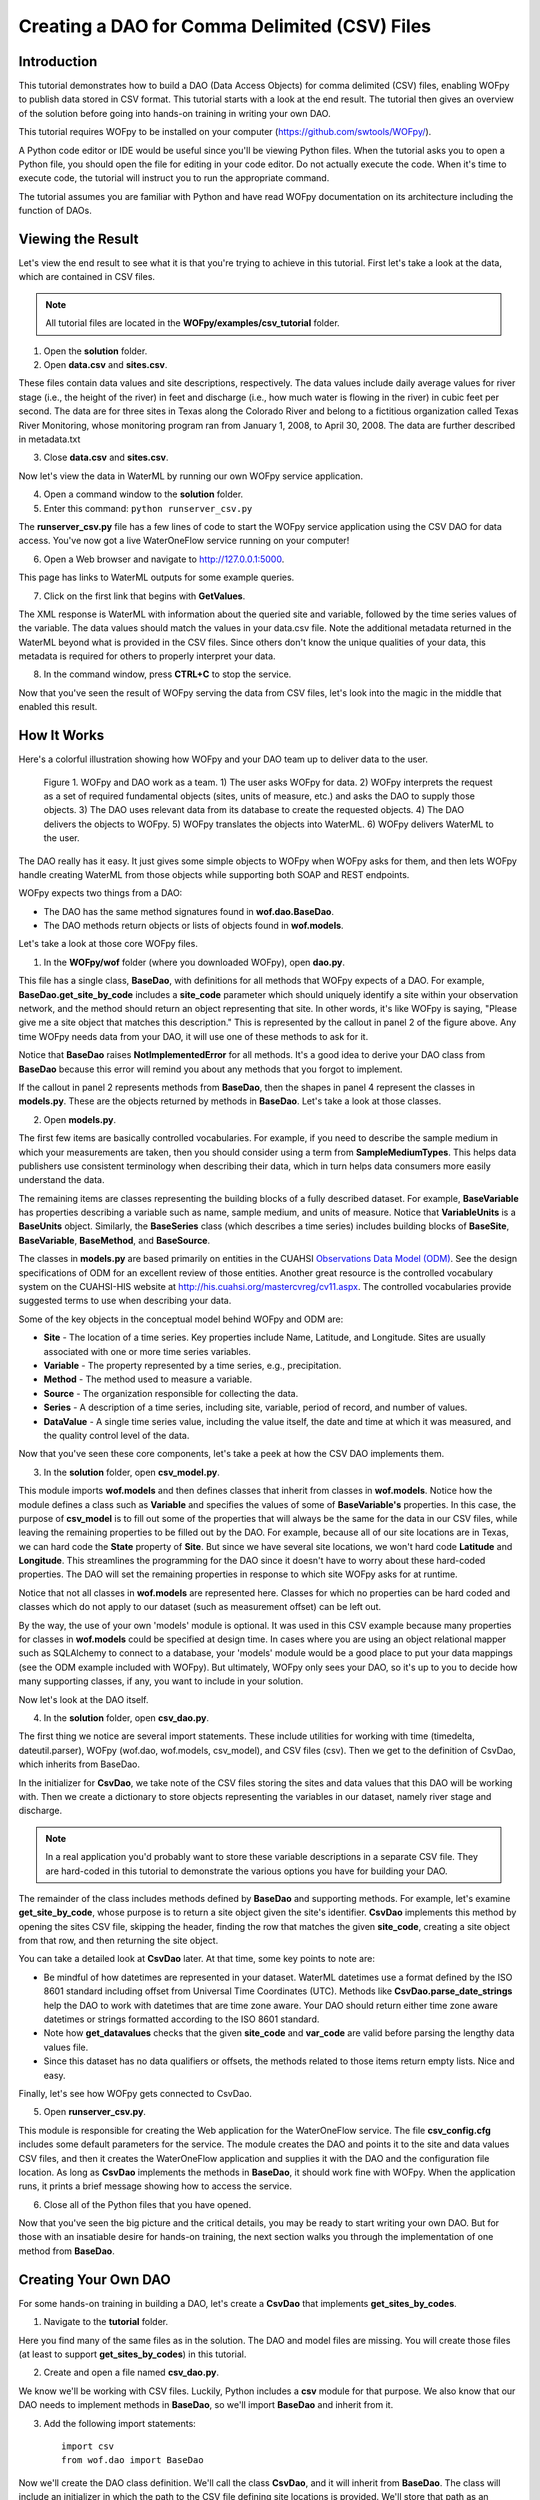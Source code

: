 .. index::
   single: tutorial, CSV DAO
   single: CSV DAO tutorial

**********************************************
Creating a DAO for Comma Delimited (CSV) Files
**********************************************

Introduction
============

This tutorial demonstrates how to build a DAO (Data Access Objects) for comma
delimited (CSV) files, enabling WOFpy to publish data stored in CSV format.
This tutorial starts with a look at the end result.  The tutorial then gives an
overview of the solution before going into hands-on training in writing your
own DAO.

This tutorial requires WOFpy to be installed on your computer
(https://github.com/swtools/WOFpy/). 

A Python code editor or IDE would be useful since you'll be viewing Python
files.  When the tutorial asks you to open a Python file, you should open the
file for editing in your code editor.  Do not actually execute the code.  When
it's time to execute code, the tutorial will instruct you to run the
appropriate command.

The tutorial assumes you are familiar with Python and have read WOFpy
documentation on its architecture including the function of DAOs.  

Viewing the Result
==================

Let's view the end result to see what it is that you're trying to achieve in
this tutorial.  First let's take a look at the data, which are contained in
CSV files.

.. note::
   All tutorial files are located in the **WOFpy/examples/csv_tutorial**
   folder.

1. Open the **solution** folder.  

2. Open **data.csv** and **sites.csv**.

These files contain data values and site descriptions, respectively.  The data
values include daily average values for river stage (i.e., the height of the
river) in feet and discharge (i.e., how much water is flowing in the river) in
cubic feet per second. The data are for three sites in Texas along the Colorado
River and belong to a fictitious organization called Texas River Monitoring,
whose monitoring program ran from January 1, 2008, to April 30, 2008.  The data
are further described in metadata.txt

3. Close **data.csv** and **sites.csv**.

Now let's view the data in WaterML by running our own WOFpy service application.

4. Open a command window to the **solution** folder.

5. Enter this command: ``python runserver_csv.py``

The **runserver_csv.py** file has a few lines of code to start the WOFpy
service application using the CSV DAO for data access. You've now got a live
WaterOneFlow service running on your computer!

6. Open a Web browser and navigate to http://127.0.0.1:5000.  

This page has links to WaterML outputs for some example queries.  

7. Click on the first link that begins with **GetValues**.  

The XML response is WaterML with information about the queried site and
variable, followed by the time series values of the variable.  The data values
should match the values in your data.csv file.  Note the additional metadata
returned in the WaterML beyond what is provided in the CSV files.  Since others
don't know the unique qualities of your data, this metadata is required for
others to properly interpret your data.  

8. In the command window, press **CTRL+C** to stop the service. 

Now that you've seen the result of WOFpy serving the data from CSV files, let's
look into the magic in the middle that enabled this result.

How It Works
============

Here's a colorful illustration showing how WOFpy and your DAO team up to
deliver data to the user.

.. figure:: graphics/comic.PNG

   Figure 1. WOFpy and DAO work as a team.  1) The user asks WOFpy for data.
   2) WOFpy interprets the request as a set of required fundamental objects
   (sites, units of measure, etc.) and asks the DAO to supply those objects.
   3) The DAO uses relevant data from its database to create the requested
   objects.  4) The DAO delivers the objects to WOFpy.  5) WOFpy translates the
   objects into WaterML.  6) WOFpy delivers WaterML to the user.
   
The DAO really has it easy.  It just gives some simple objects to WOFpy when
WOFpy asks for them, and then lets WOFpy handle creating WaterML from those
objects while supporting both SOAP and REST endpoints.  

WOFpy expects two things from a DAO:

* The DAO has the same method signatures found in **wof.dao.BaseDao**.  
* The DAO methods return objects or lists of objects found in **wof.models**.

Let's take a look at those core WOFpy files.

1. In the **WOFpy/wof** folder (where you downloaded WOFpy), open **dao.py**.

This file has a single class, **BaseDao**, with definitions for all methods
that WOFpy expects of a DAO.  For example, **BaseDao.get_site_by_code**
includes a **site_code** parameter which should uniquely identify a site within
your observation network, and the method should return an object representing
that site.  In other words, it's like WOFpy is saying, "Please give me a site
object that matches this description."  This is represented by the callout in
panel 2 of the figure above.  Any time WOFpy needs data from your DAO, it will
use one of these methods to ask for it.

Notice that **BaseDao** raises **NotImplementedError** for all methods.  It's a
good idea to derive your DAO class from **BaseDao** because this error will
remind you about any methods that you forgot to implement.

If the callout in panel 2 represents methods from **BaseDao**, then the shapes
in panel 4 represent the classes in **models.py**.  These are the objects
returned by methods in **BaseDao**.  Let's take a look at those classes.

2. Open **models.py**.

The first few items are basically controlled vocabularies.  For example, if you
need to describe the sample medium in which your measurements are taken, then
you should consider using a term from **SampleMediumTypes**.  This helps data
publishers use consistent terminology when describing their data, which in turn
helps data consumers more easily understand the data.

The remaining items are classes representing the building blocks of a fully
described dataset.  For example, **BaseVariable** has properties describing a
variable such as name, sample medium, and units of measure.  Notice that
**VariableUnits** is a **BaseUnits** object.  Similarly, the **BaseSeries**
class (which describes a time series) includes building blocks of **BaseSite**,
**BaseVariable**, **BaseMethod**, and **BaseSource**.  

The classes in **models.py** are based primarily on entities in the CUAHSI
`Observations Data Model (ODM) <http://his.cuahsi.org/odmdatabases.html>`_.
See the design specifications of ODM for an excellent review of those entities.
Another great resource is the controlled vocabulary system on the CUAHSI-HIS
website at http://his.cuahsi.org/mastercvreg/cv11.aspx. The controlled
vocabularies provide suggested terms to use when describing your data.  

Some of the key objects in the conceptual model behind WOFpy and ODM are:

* **Site** - The location of a time series.  Key properties include Name,
  Latitude, and Longitude.  Sites are usually associated with one or more time
  series variables.
* **Variable** - The property represented by a time series, e.g.,
  precipitation.
* **Method** - The method used to measure a variable.
* **Source** - The organization responsible for collecting the data.
* **Series** - A description of a time series, including site, variable,
  period of record, and number of values.
* **DataValue** - A single time series value, including the value itself, the
  date and time at which it was measured, and the quality control level of the data.

Now that you've seen these core components, let's take a peek at how the CSV
DAO implements them.

3. In the **solution** folder, open **csv_model.py**.

This module imports **wof.models** and then defines classes that inherit from
classes in **wof.models**.  Notice how the module defines a class such as
**Variable** and specifies the values of some of **BaseVariable's** properties.
In this case, the purpose of **csv_model** is to fill out some of the properties
that will always be the same for the data in our CSV files, while leaving the
remaining properties to be filled out by the DAO.  For example, because all of
our site locations are in Texas, we can hard code the **State** property of
**Site**.  But since we have several site locations, we won't hard code
**Latitude** and **Longitude**.  This streamlines the programming for the DAO
since it doesn't have to worry about these hard-coded properties.  The DAO will
set the remaining properties in response to which site WOFpy asks for at
runtime.  

Notice that not all classes in **wof.models** are represented here.  Classes
for which no properties can be hard coded and classes which do not apply to our
dataset (such as measurement offset) can be left out.  

By the way, the use of your own 'models' module is optional. It was used in
this CSV example because many properties for classes in **wof.models** could be
specified at design time.  In cases where you are using an object relational
mapper such as SQLAlchemy to connect to a database, your 'models' module would
be a good place to put your data mappings (see the ODM example included with
WOFpy).  But ultimately, WOFpy only sees your DAO, so it's up to you to decide
how many supporting classes, if any, you want to include in your solution.

Now let's look at the DAO itself.

4. In the **solution** folder, open **csv_dao.py**.

The first thing we notice are several import statements.  These include
utilities for working with time (timedelta, dateutil.parser), WOFpy (wof.dao,
wof.models, csv_model), and CSV files (csv).  Then we get to the definition of
CsvDao, which inherits from BaseDao.

In the initializer for **CsvDao**, we take note of the CSV files storing the
sites and data values that this DAO will be working with.  Then we create a
dictionary to store objects representing the variables in our dataset, namely
river stage and discharge.

.. note::
   In a real application you'd probably want to store these variable
   descriptions in a separate CSV file.  They are hard-coded in this tutorial
   to demonstrate the various options you have for building your DAO.
   
The remainder of the class includes methods defined by **BaseDao** and
supporting methods.  For example, let's examine **get_site_by_code**, whose
purpose is to return a site object given the site's identifier.  **CsvDao**
implements this method by opening the sites CSV file, skipping the header,
finding the row that matches the given **site_code**, creating a site object
from that row, and then returning the site object.

You can take a detailed look at **CsvDao** later.  At that time, some key
points to note are:

* Be mindful of how datetimes are represented in your dataset.  WaterML
  datetimes use a format defined by the ISO 8601 standard including offset from
  Universal Time Coordinates (UTC).  Methods like **CsvDao.parse_date_strings**
  help the DAO to work with datetimes that are time zone aware.  Your DAO
  should return either time zone aware datetimes or strings formatted according
  to the ISO 8601 standard.
* Note how **get_datavalues** checks that the given **site_code** and
  **var_code** are valid before parsing the lengthy data values file.
* Since this dataset has no data qualifiers or offsets, the methods related to
  those items return empty lists.  Nice and easy.
  
Finally, let's see how WOFpy gets connected to CsvDao.

5. Open **runserver_csv.py**.

This module is responsible for creating the Web application for the
WaterOneFlow service.  The file **csv_config.cfg** includes some default
parameters for the service.  The module creates the DAO and points it to the
site and data values CSV files, and then it creates the WaterOneFlow
application and supplies it with the DAO and the configuration file location.
As long as **CsvDao** implements the methods in **BaseDao**, it should work
fine with WOFpy.  When the application runs, it prints a brief message showing
how to access the service.

6. Close all of the Python files that you have opened.

Now that you've seen the big picture and the critical details, you may be ready
to start writing your own DAO.  But for those with an insatiable desire for
hands-on training, the next section walks you through the implementation of one
method from **BaseDao**.

Creating Your Own DAO
=====================

For some hands-on training in building a DAO, let's create a **CsvDao** that
implements **get_sites_by_codes**.

1. Navigate to the **tutorial** folder.

Here you find many of the same files as in the solution.  The DAO and model
files are missing.  You will create those files (at least to support
**get_sites_by_codes**) in this tutorial.

2. Create and open a file named **csv_dao.py**.

We know we'll be working with CSV files.  Luckily, Python includes a **csv**
module for that purpose. We also know that our DAO needs to implement methods
in **BaseDao**, so we'll import **BaseDao** and inherit from it.  

3. Add the following import statements::

    import csv
    from wof.dao import BaseDao

Now we'll create the DAO class definition.  We'll call the class **CsvDao**,
and it will inherit from **BaseDao**.  The class will include an initializer in
which the path to the CSV file defining site locations is provided.  We'll
store that path as an attribute of the class.

4. Create the DAO class definition and its initializer::

    class CsvDao(BaseDao):
        def __init__(self, sites_file_path):
            self.sites_file_path = sites_file_path

Let's create some code to test our DAO.  Rather than having to start WOFpy just
for testing, you should be able to execute the following code directly from
your code editor.  (If not, then consider using an editor such as IDLE.)

5. Add the following code to the bottom of the file::

    if __name__ == '__main__':
        import os
        current_folder = os.getcwd()
        path = os.path.join(current_folder, 'sites.csv')

        dao = CsvDao(path)
        sites = dao.get_sites_by_codes(['Austin'])
        s = sites[0]

        print s.SiteName
        print s.State
        print s.Latitude
        print s.Longitude
        print s.LatLongDatum.SRSName

The ``if __name__ == '__main__':`` block is executed when the script is run as
a standalone program.  The first three lines within the block are for getting
the location of sites.csv, which should be in the same folder as csv_dao.  

Then, the DAO is created by supplying the path to the CSV file.  Next, the DAO
is asked to provide a list of site objects that match a list of site codes.  A
single site code, Austin, is provided in the list.  Then, we make a reference
to the first site object returned (there should be only one in this example).

Finally, various properties of the site are printed to the console.

6. Save the file and run the code.

When you run the code, you will see a **NotImplementedError**.  That's because
we haven't written **get_sites_by_codes** yet!  But now we have a quick and
easy way of testing our DAO.

.. note::
   When the interpreter didn't see **get_sites_by_codes** in **CsvDao**, it
   passed the request to **CsvDao's** base class, **BaseDao**.  It was
   **BaseDao** that returned the **NotImplementedError**.  Otherwise, an
   **AttributeError** would have been raised.  Seeing the
   **NotImplementedError** lets us know that we're on the right track!
   
It's time to implement **get_sites_by_codes**.  We can look at the code in
**BaseDao** for the method definition.  Since we know the method should return
a list of site objects, we'll create a list and make sure we return the list at
the end of the method.

7. Add the following code to the CsvDao class after the __init__ method::

    def get_sites_by_codes(self, site_codes_arr):
        sites = []
        return sites

8. Save the file and run the code.

This time, we get an **IndexError**.  This is because there are no sites in our
returned site list.  It is just an empty list.  We need to look through each
row in the CSV file to find sites that match any of the site codes in the input
**site_codes_arr** list.  The first column in the CSV file (with the header
name 'Site') is the column representing site codes.  Once we've found a
matching row, we need to create a site object from that row.  We'll use a
separate method called **create_site_from_row** for that, which we'll add
later.

9. Add the following code after the creation of the empty sites list and before
   the sites list is returned by **get_sites_by_codes**::
   
        with open(self.sites_file_path, 'rb') as f:
            reader = csv.reader(f)
            at_header = True
            for row in reader:
                if at_header:
                    at_header = False
                    continue
                
                if row[0] in site_codes_arr:
                    site = self.create_site_from_row(row)
                    sites.append(site)

This code uses a ``with`` statement to ensure that the CSV file is properly
closed when we're finished with it.  It creates a CSV reader which loops
through each row in the CSV file, splitting a given row into an array using
commas as delimiters.  Because our CSV file includes a header row, the first
row is skipped.  If the first column in a given row matches a site code from
the input list of site codes, then we create a site object from that row and
add it to the output site list.

If you run the code now, you'll get an **AttributeError** because
**create_site_from_row** doesn't exist.  Before we create that method, now is a
good time to look at the0 **BaseSite** class from **wof.models**.  We can see
that some properties such as **State** will be the same for all sites in our
example. Therefore, let's create our own **Site** class derived from
**BaseSite**, in which we hard code some properties common to all sites.  We'll
do this in a separate file called csv_model.

10. Create and open a file named **csv_model.py**.

11. Add the following code to **csv_model.py**::

        import wof.models as wof_base

        class Site(wof_base.BaseSite):
            LatLongDatum = wof_base.BaseSpatialReference()
            LatLongDatum.SRSID = 4269 # EPSG code
            LatLongDatum.SRSName = 'NAD83'
            State = 'Texas'

This code imports **wof.models** and defines a class named **Site** derived
from **wof.models.BaseSite**.  The **State** property is hard coded to Texas.
Because all sites use the same datum (NAD83) as indicated in metadata.txt, the
**LatLongDatum** property is also hard coded.  Note that **BaseSite** defines
the datum as a **BaseSpatialReference** object, so this object is created and a
couple of its properties are set to represent the NAD83 datum.

12. Save **csv_model.py**.

13. At the top of **csv_dao.py**, add an import statement below the other
    import statements to include the **csv_model** module that you just
    created::

        import csv_model

14. Add the following code to the **CsvDao** class to define the
    **create_site_from_row** method::
    
        def create_site_from_row(self, csv_row_items):
            site = csv_model.Site()
            site.SiteCode = csv_row_items[0]
            site.SiteName = csv_row_items[1]
            site.Latitude = csv_row_items[2]
            site.Longitude = csv_row_items[3]
            return site

This method receives a list representing a row from a CSV file.  It creates the
**Site** object defined in csv_model and then populates the remaining **Site**
properties by using values from the row in the CSV file.  Then it returns the
**Site** object.

At this point, you are finished writing code for this tutorial.  For reference,
you can find the code in :ref:`completed-csv-dao-tutorial-code`.

15. Save the file and run the code.

Your console should now show you the site name and other properties of the
site.  Hooray!  Now let's make sure WOFpy likes your DAO.

16. Open a command window to the **tutorial** folder.

17. Enter this command: ``python runserver_csv.py``

18. Open a Web browser and navigate to http://127.0.0.1:5000.  

19. Click on the second link, the one that reads
    **GetSites?site=TxRivers:Austin**.  

You should now be looking at WaterML representing the Austin site.  Yay!

20. Click **Back** in your browser.

21. Click any of the other links.

You should see **NotImplementedError** for the other links since you haven't
programmed those parts of your DAO.  

22. In the command window, press **CTRL+C** to stop the service. 

Congratulations!  You have completed the tutorial and have learned the basics
of how to create a DAO for WOFpy.  Please reference the files in the solution
folder of this tutorial or the examples included with WOFpy to see how methods
in the DAO are implemented for various dataset types.

.. _completed-csv-dao-tutorial-code:

Completed Tutorial Code
=======================

Below is the code for **csv_dao.py**::
    
    import csv
    from wof.dao import BaseDao
    import csv_model
    
    class CsvDao(BaseDao):
        def __init__(self, sites_file_path):
            self.sites_file_path = sites_file_path
    
        def create_site_from_row(self, csv_row_items):
            site = csv_model.Site()
            site.SiteCode = csv_row_items[0]
            site.SiteName = csv_row_items[1]
            site.Latitude = csv_row_items[2]
            site.Longitude = csv_row_items[3]
            return site
            
        def get_sites_by_codes(self, site_codes_arr):
            sites = []
            with open(self.sites_file_path, 'rb') as f:
                reader = csv.reader(f)
                at_header = True
                for row in reader:
                    if at_header:
                        at_header = False
                        continue
                    
                    if row[0] in site_codes_arr:
                        site = self.create_site_from_row(row)
                        sites.append(site)
            return sites
        
    if __name__ == '__main__':
        import os
        current_folder = os.getcwd()
        path = os.path.join(current_folder, 'sites.csv')
    
        dao = CsvDao(path)
        sites = dao.get_sites_by_codes(['Austin'])
        s = sites[0]

        print s.SiteName
        print s.State
        print s.Latitude
        print s.Longitude
        print s.LatLongDatum.SRSName

Below is the code for **csv_model.py**::

    import wof.models as wof_base

    class Site(wof_base.BaseSite):
        LatLongDatum = wof_base.BaseSpatialReference()
        LatLongDatum.SRSID = 4269 # EPSG code
        LatLongDatum.SRSName = 'NAD83'
        State = 'Texas'

